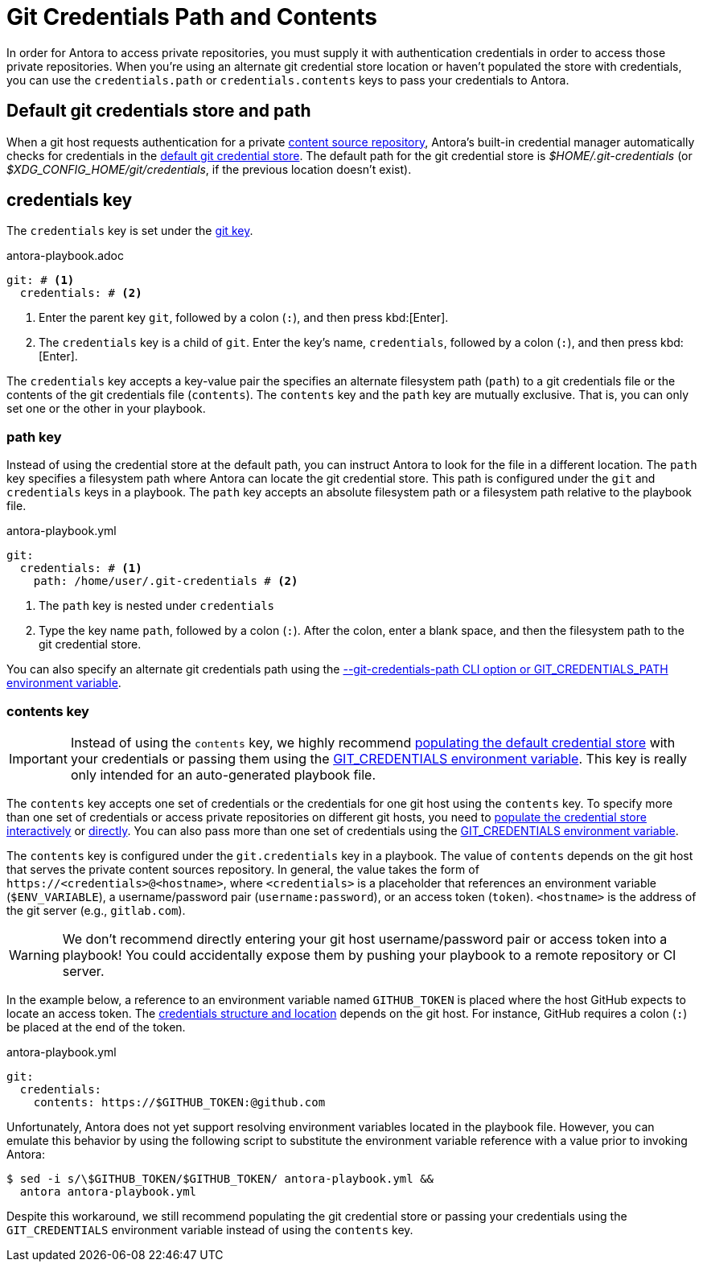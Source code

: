 = Git Credentials Path and Contents
:url-credential-store: https://git-scm.com/docs/git-credential-store

In order for Antora to access private repositories, you must supply it with authentication credentials in order to access those private repositories.
When you're using an alternate git credential store location or haven't populated the store with credentials, you can use the `credentials.path` or `credentials.contents` keys to pass your credentials to Antora.

//These credentials are typically stored in the default git credential store which Antora can automatically access.

[#default]
== Default git credentials store and path

When a git host requests authentication for a private xref:content-source-url.adoc[content source repository], Antora's built-in credential manager automatically checks for credentials in the {url-credential-store}[default git credential store^].
The default path for the git credential store is _$HOME/.git-credentials_ (or _$XDG_CONFIG_HOME/git/credentials_, if the previous location doesn't exist).

[#credentials-key]
== credentials key

The `credentials` key is set under the xref:configure-git.adoc[git key].

.antora-playbook.adoc
[source,yaml]
----
git: # <1>
  credentials: # <2>
----
<1> Enter the parent key `git`, followed by a colon (`:`), and then press kbd:[Enter].
<2> The `credentials` key is a child of `git`.
Enter the key's name, `credentials`, followed by a colon (`:`), and then press kbd:[Enter].

The `credentials` key accepts a key-value pair the specifies an alternate filesystem path (`path`) to a git credentials file or the contents of the git credentials file (`contents`).
The `contents` key and the `path` key are mutually exclusive.
That is, you can only set one or the other in your playbook.

[#path-key]
=== path key

Instead of using the credential store at the default path, you can instruct Antora to look for the file in a different location.
The `path` key specifies a filesystem path where Antora can locate the git credential store.
This path is configured under the `git` and `credentials` keys in a playbook.
The `path` key accepts an absolute filesystem path or a filesystem path relative to the playbook file.

.antora-playbook.yml
[source,yaml]
----
git:
  credentials: # <1>
    path: /home/user/.git-credentials # <2>
----
<1> The `path` key is nested under `credentials`
<2> Type the key name `path`, followed by a colon (`:`).
After the colon, enter a blank space, and then the filesystem path to the git credential store.

You can also specify an alternate git credentials path using the xref:private-repository-auth.adoc#custom-credential-path[--git-credentials-path CLI option or GIT_CREDENTIALS_PATH environment variable].

[#contents-key]
=== contents key

IMPORTANT: Instead of using the `contents` key, we highly recommend xref:private-repository-auth.adoc#populate-credentials-interactively[populating the default credential store] with your credentials or passing them using the xref:private-repository-auth.adoc#git-credentials-environment-variable[GIT_CREDENTIALS environment variable].
This key is really only intended for an auto-generated playbook file.

The `contents` key accepts one set of credentials or the credentials for one git host using the `contents` key.
To specify more than one set of credentials or access private repositories on different git hosts, you need to xref:private-repository-auth.adoc#populate-credentials-interactively[populate the credential store interactively] or xref:private-repository-auth.adoc#populate-credentials-interactively[directly].
You can also pass more than one set of credentials using the xref:private-repository-auth.adoc#git-credentials-environment-variable[GIT_CREDENTIALS environment variable].

The `contents` key is configured under the `git.credentials` key in a playbook.
The value of `contents` depends on the git host that serves the private content sources repository.
In general, the value takes the form of `\https://<credentials>@<hostname>`, where `<credentials>` is a placeholder that references an environment variable (`$ENV_VARIABLE`), a username/password pair (`username:password`), or an access token (`token`).
`<hostname>` is the address of the git server (e.g., `gitlab.com`).

WARNING: We don't recommend directly entering your git host username/password pair or access token into a playbook!
You could accidentally expose them by pushing your playbook to a remote repository or CI server.

In the example below, a reference to an environment variable named `GITHUB_TOKEN` is placed where the host GitHub expects to locate an access token.
The xref:private-repository-auth.adoc#host-credential-structure[credentials structure and location] depends on the git host.
For instance, GitHub requires a colon (`:`) be placed at the end of the token.

.antora-playbook.yml
[source,yaml]
----
git:
  credentials:
    contents: https://$GITHUB_TOKEN:@github.com
----

Unfortunately, Antora does not yet support resolving environment variables located in the playbook file.
However, you can emulate this behavior by using the following script to substitute the environment variable reference with a value prior to invoking Antora:

 $ sed -i s/\$GITHUB_TOKEN/$GITHUB_TOKEN/ antora-playbook.yml &&
   antora antora-playbook.yml

Despite this workaround, we still recommend populating the git credential store or passing your credentials using the `GIT_CREDENTIALS` environment variable instead of using the `contents` key.
